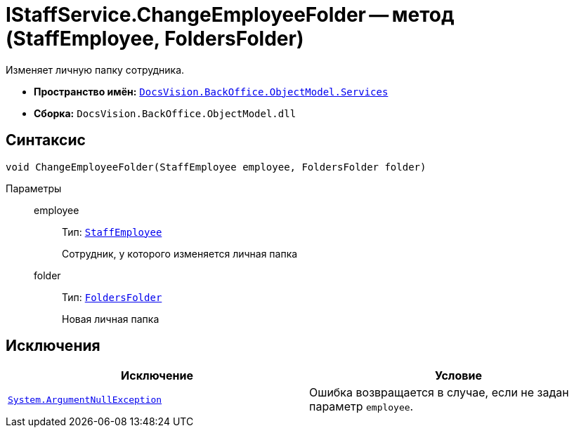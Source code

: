= IStaffService.ChangeEmployeeFolder -- метод (StaffEmployee, FoldersFolder)

Изменяет личную папку сотрудника.

* *Пространство имён:* `xref:api/DocsVision/BackOffice/ObjectModel/Services/Services_NS.adoc[DocsVision.BackOffice.ObjectModel.Services]`
* *Сборка:* `DocsVision.BackOffice.ObjectModel.dll`

== Синтаксис

[source,csharp]
----
void ChangeEmployeeFolder(StaffEmployee employee, FoldersFolder folder)
----

Параметры::
employee:::
Тип: `xref:api/DocsVision/BackOffice/ObjectModel/StaffEmployee_CL.adoc[StaffEmployee]`
+
Сотрудник, у которого изменяется личная папка

folder:::
Тип: `xref:api/DocsVision/Platform/SystemCards/ObjectModel/FoldersFolder_CL.adoc[FoldersFolder]`
+
Новая личная папка

== Исключения

[cols=",",options="header"]
|===
|Исключение |Условие
|`http://msdn.microsoft.com/ru-ru/library/system.argumentnullexception.aspx[System.ArgumentNullException]` |Ошибка возвращается в случае, если не задан параметр `employee`.
|===
